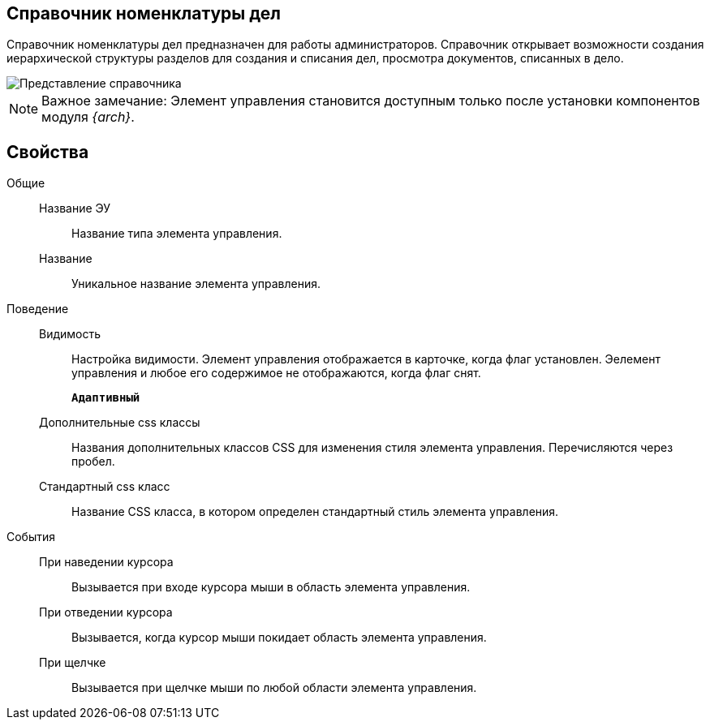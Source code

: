 
== Справочник номенклатуры дел

Справочник номенклатуры дел предназначен для работы администраторов. Справочник открывает возможности создания иерархической структуры разделов для создания и списания дел, просмотра документов, списанных в дело.

image::NomenclatureLook.png[Представление справочника]

[NOTE]
====
[.note__title]#Важное замечание:# Элемент управления становится доступным только после установки компонентов модуля _{arch}_.
====

[[NomenclatureDirectory__dirproperties]]
== Свойства

Общие::
Название ЭУ:::
Название типа элемента управления.
Название:::
Уникальное название элемента управления.

Поведение::
Видимость:::
Настройка видимости. Элемент управления отображается в карточке, когда флаг установлен. Эелемент управления и любое его содержимое не отображаются, когда флаг снят.
+
`*Адаптивный*`
Дополнительные css классы:::
Названия дополнительных классов CSS для изменения стиля элемента управления. Перечисляются через пробел.
Стандартный css класс:::
Название CSS класса, в котором определен стандартный стиль элемента управления.

События::
При наведении курсора:::
Вызывается при входе курсора мыши в область элемента управления.
При отведении курсора:::
Вызывается, когда курсор мыши покидает область элемента управления.
При щелчке:::
Вызывается при щелчке мыши по любой области элемента управления.
